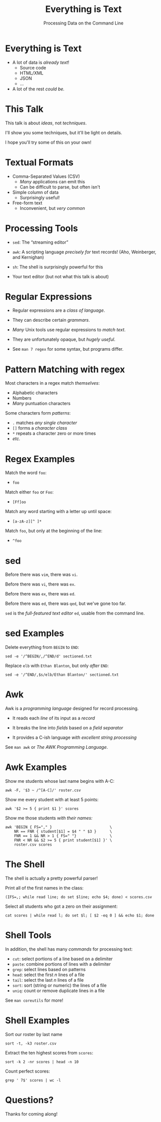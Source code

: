 #+TITLE: Everything is Text
#+SUBTITLE: Processing Data on the Command Line

* Everything is Text

- A lot of data is /already text/!
  + Source code
  + HTML/XML
  + JSON
  + ...

- A lot of the rest /could be./
* This Talk

This talk is about /ideas/, not /techniques/.

I'll show you some techniques, but it'll be light on details.

I hope you'll try some of this on your own!
* Textual Formats

- Comma-Separated Values (CSV)
  + /Many/ applications can emit this
  + Can be difficult to parse, but often isn't

- Simple column of data
  + Surprisingly useful!

- Free-form text
  + Inconvenient, but /very common/
* Processing Tools

- =sed=: The “streaming editor”

- =awk=: A scripting language /precisely for/ text records!
  (Aho, Weinberger, and Kernighan)

- =sh=: The shell is surprisingly powerful for this

- Your text editor (but not what this talk is about)
* Regular Expressions

- Regular expressions are a /class of language/.

- They can describe certain /grammars/.

- /Many/ Unix tools use regular expressions to /match text/.

- They are unfortunately opaque, but /hugely useful/.

- See =man 7 regex= for some syntax, but programs differ.
* Pattern Matching with regex

Most characters in a regex match /themselves/:
- Alphabetic characters
- Numbers
- /Many/ puntuation characters

Some characters form /patterns/:
- =.= matches /any single character/
- =[]= forms a /character class/
- =*= repeats a character zero or more times
- /etc./
* Regex Examples

Match the word =foo=:
- =foo=

Match either =foo= or =Foo=:
- =[Ff]oo=

Match any word starting with a letter up until space:
- =[a-zA-z][^ ]*=

Match =foo=, but only at the beginning of the line:
- =^foo=
* sed

Before there was =vim=, there was =vi=.

Before there was =vi=, there was =ex=.

Before there was =ex=, there was =ed=.

Before there was =ed=, there was =qed=, but we've gone too far.

=sed= is the /full-featured text editor/ =ed=, usable from the command line.
* sed Examples

Delete everything from =BEGIN= to =END=:
#+BEGIN_SRC shell
  sed -e '/^BEGIN/,/^END/d' sectioned.txt
#+END_SRC

Replace =elb= with =Ethan Blanton=, but only /after/ =END=:
#+BEGIN_SRC shell
  sed -e '/^END/,$s/elb/Ethan Blanton/' sectioned.txt
#+END_SRC
* Awk

Awk is a /programming language/ designed for record processing.

- It reads each /line/ of its input as a /record/

- It breaks the line into /fields/ based on a /field separator/

- It provides a C-ish language /with excellent string processing/

See =man awk= or /The AWK Programming Language/.
* Awk Examples
Show me students whose last name begins with A-C:
#+BEGIN_SRC shell
awk -F, '$3 ~ /^[A-C]/' roster.csv
#+END_SRC
Show me every student with at least 5 points:
#+BEGIN_SRC shell
  awk '$2 >= 5 { print $1 }' scores
#+END_SRC
Show me those students /with their names:/
#+BEGIN_SRC shell
  awk 'BEGIN { FS="," }                          \
      NR == FNR { student[$1] = $4 " " $3 }      \
      FNR == 1 && NR > 1 { FS=" "}               \
      FNR < NR && $2 >= 5 { print student[$1] }' \
      roster.csv scores
#+END_SRC

* The Shell

The shell is actually a pretty powerful parser!

Print all of the first names in the class:
#+BEGIN_SRC shell
  (IFS=,; while read line; do set $line; echo $4; done) < scores.csv
#+END_SRC

Select all students who got a zero on their assignment:
#+BEGIN_SRC shell
  cat scores | while read l; do set $l; [ $2 -eq 0 ] && echo $1; done
#+END_SRC
* Shell Tools

In addition, the shell has many /commands/ for processing text:

- =cut=: select portions of a line based on a delimiter
- =paste=: combine portions of lines with a delimiter
- =grep=: select lines based on patterns
- =head=: select the first /n/ lines of a file
- =tail=: select the last /n/ lines of a file
- =sort=: sort (string or numeric) the lines of a file
- =uniq=: count or remove duplicate lines in a file

See =man coreutils= for more!
* Shell Examples

Sort our roster by last name
#+BEGIN_SRC shell
sort -t, -k3 roster.csv
#+END_SRC
Extract the ten highest scores from =scores=:
#+BEGIN_SRC shell
sort -k 2 -nr scores | head -n 10
#+END_SRC
Count perfect scores:
#+BEGIN_SRC shell
grep ' 7$' scores | wc -l
#+END_SRC
* Questions?






                   Thanks for coming along!

